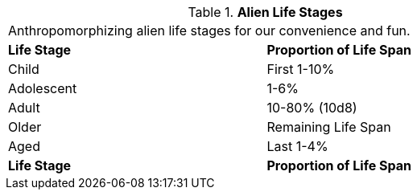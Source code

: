 // Table 6.16 Alien Life Stages
.*Alien Life Stages*
[width="75%",cols="2*^",frame="all", stripes="even"]
|===
2+<|Anthropomorphizing alien life stages for our convenience and fun. 
s|Life Stage
s|Proportion of Life Span

|Child
|First 1-10%

|Adolescent
|1-6%

|Adult
|10-80% (10d8)

|Older
|Remaining Life Span

|Aged
|Last 1-4%

s|Life Stage
s|Proportion of Life Span


|===
